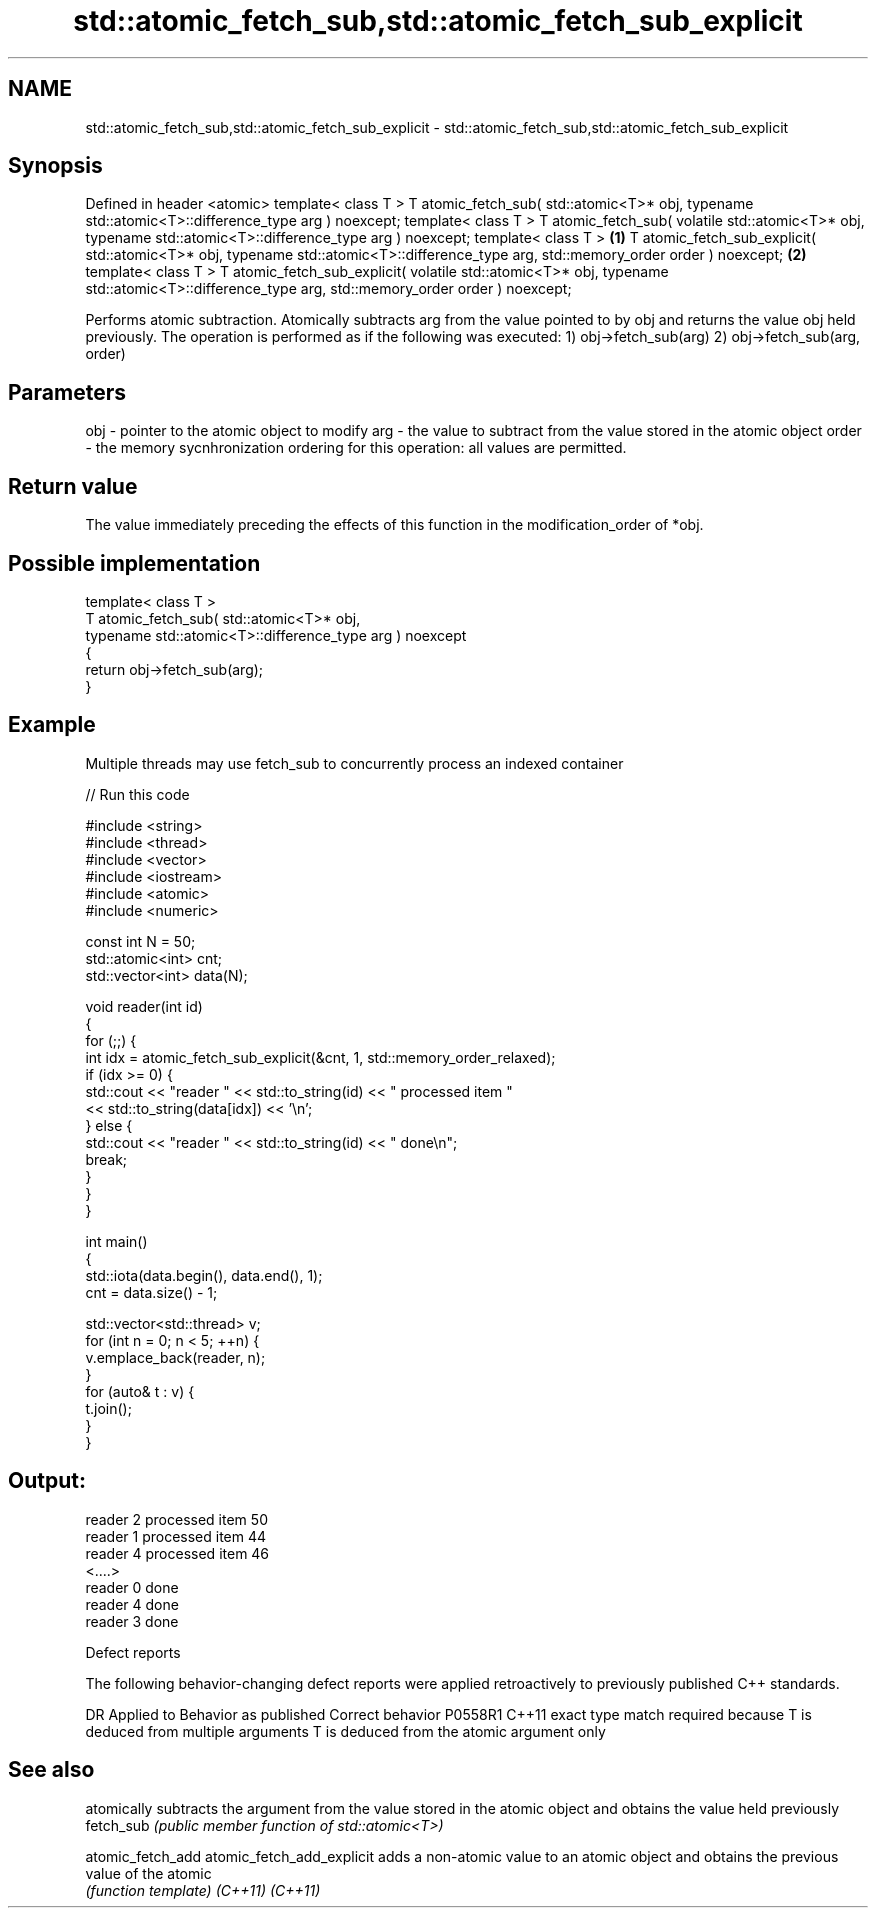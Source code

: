 .TH std::atomic_fetch_sub,std::atomic_fetch_sub_explicit 3 "2020.03.24" "http://cppreference.com" "C++ Standard Libary"
.SH NAME
std::atomic_fetch_sub,std::atomic_fetch_sub_explicit \- std::atomic_fetch_sub,std::atomic_fetch_sub_explicit

.SH Synopsis

Defined in header <atomic>
template< class T >
T atomic_fetch_sub( std::atomic<T>* obj,
typename std::atomic<T>::difference_type arg ) noexcept;
template< class T >
T atomic_fetch_sub( volatile std::atomic<T>* obj,
typename std::atomic<T>::difference_type arg ) noexcept;
template< class T >                                        \fB(1)\fP
T atomic_fetch_sub_explicit( std::atomic<T>* obj,
typename std::atomic<T>::difference_type arg,
std::memory_order order ) noexcept;                            \fB(2)\fP
template< class T >
T atomic_fetch_sub_explicit( volatile std::atomic<T>* obj,
typename std::atomic<T>::difference_type arg,
std::memory_order order ) noexcept;

Performs atomic subtraction. Atomically subtracts arg from the value pointed to by obj and returns the value obj held previously. The operation is performed as if the following was executed:
1) obj->fetch_sub(arg)
2) obj->fetch_sub(arg, order)

.SH Parameters


obj   - pointer to the atomic object to modify
arg   - the value to subtract from the value stored in the atomic object
order - the memory sycnhronization ordering for this operation: all values are permitted.


.SH Return value

The value immediately preceding the effects of this function in the modification_order of *obj.

.SH Possible implementation



  template< class T >
  T atomic_fetch_sub( std::atomic<T>* obj,
                      typename std::atomic<T>::difference_type arg ) noexcept
  {
      return obj->fetch_sub(arg);
  }



.SH Example

Multiple threads may use fetch_sub to concurrently process an indexed container

// Run this code

  #include <string>
  #include <thread>
  #include <vector>
  #include <iostream>
  #include <atomic>
  #include <numeric>

  const int N = 50;
  std::atomic<int> cnt;
  std::vector<int> data(N);

  void reader(int id)
  {
      for (;;) {
          int idx = atomic_fetch_sub_explicit(&cnt, 1, std::memory_order_relaxed);
          if (idx >= 0) {
              std::cout << "reader " << std::to_string(id) << " processed item "
                        << std::to_string(data[idx]) << '\\n';
          } else {
              std::cout << "reader " << std::to_string(id) << " done\\n";
              break;
          }
      }
  }

  int main()
  {
      std::iota(data.begin(), data.end(), 1);
      cnt = data.size() - 1;

      std::vector<std::thread> v;
      for (int n = 0; n < 5; ++n) {
          v.emplace_back(reader, n);
      }
      for (auto& t : v) {
          t.join();
      }
  }

.SH Output:

  reader 2 processed item 50
  reader 1 processed item 44
  reader 4 processed item 46
  <....>
  reader 0 done
  reader 4 done
  reader 3 done


Defect reports

The following behavior-changing defect reports were applied retroactively to previously published C++ standards.

DR      Applied to Behavior as published                                                  Correct behavior
P0558R1 C++11      exact type match required because T is deduced from multiple arguments T is deduced from the atomic argument only


.SH See also


                          atomically subtracts the argument from the value stored in the atomic object and obtains the value held previously
fetch_sub                 \fI(public member function of std::atomic<T>)\fP

atomic_fetch_add
atomic_fetch_add_explicit adds a non-atomic value to an atomic object and obtains the previous value of the atomic
                          \fI(function template)\fP
\fI(C++11)\fP
\fI(C++11)\fP




